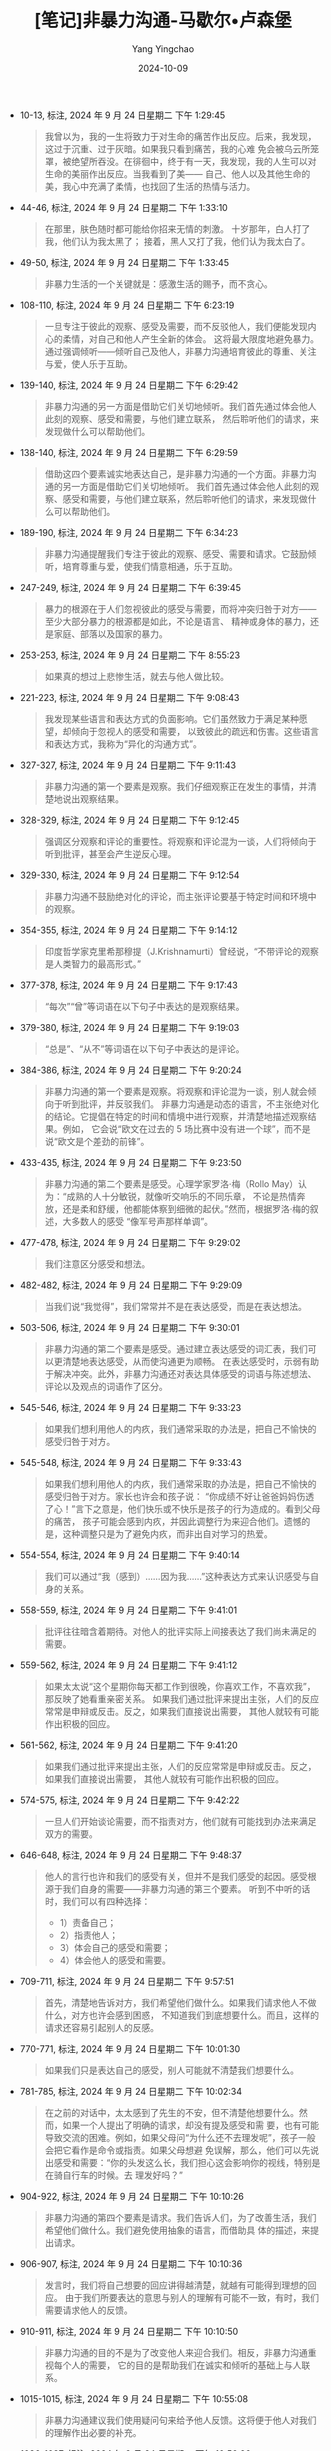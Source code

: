 :PROPERTIES:
:ID:       34189e3b-84e9-4c7e-b30e-8f0806ddf318
:END:
#+TITLE: [笔记]非暴力沟通-马歇尔•卢森堡
#+AUTHOR: Yang Yingchao
#+DATE:   2024-10-09
#+OPTIONS:  ^:nil H:5 num:t toc:2 \n:nil ::t |:t -:t f:t *:t tex:t d:(HIDE) tags:not-in-toc
#+STARTUP:   oddeven lognotestate
#+SEQ_TODO: TODO(t) INPROGRESS(i) WAITING(w@) | DONE(d) CANCELED(c@)
#+LANGUAGE: en
#+TAGS:     noexport(n)
#+EXCLUDE_TAGS: noexport
#+FILETAGS: :feibaoligout:note:ireader:

- 10-13, 标注, 2024 年 9 月 24 日星期二 下午 1:29:45
  # note_md5: 3f1a6de6109ae3a98e086870f78b8f61
  #+BEGIN_QUOTE
  我曾以为，我的一生将致力于对生命的痛苦作出反应。后来，我发现，这过于沉重、过于灰暗。如果我只看到痛苦，我的心难
  免会被乌云所笼罩，被绝望所吞没。在徘徊中，终于有一天，我发现，我的人生可以对生命的美丽作出反应。当我看到了美——
  自己、他人以及其他生命的美，我心中充满了柔情，也找回了生活的热情与活力。
  #+END_QUOTE

- 44-46, 标注, 2024 年 9 月 24 日星期二 下午 1:33:10
  # note_md5: 16678fc036822350d783046fb74f7b4c
  #+BEGIN_QUOTE
  在那里，肤色随时都可能给你招来无情的刺激。
  十岁那年，白人打了我，他们认为我太黑了；
  接着，黑人又打了我，他们认为我太白了。
  #+END_QUOTE

- 49-50, 标注, 2024 年 9 月 24 日星期二 下午 1:33:45
  # note_md5: cf71c44962f8f020a553161dd9fafc8d
  #+BEGIN_QUOTE
  非暴力生活的一个关键就是：感激生活的赐予，而不贪心。
  #+END_QUOTE

- 108-110, 标注, 2024 年 9 月 24 日星期二 下午 6:23:19
  # note_md5: 847a5f69c10921f5802a4222535ea50c
  #+BEGIN_QUOTE
  一旦专注于彼此的观察、感受及需要，而不反驳他人，我们便能发现内心的柔情，对自己和他人产生全新的体会。
  这将最大限度地避免暴力。通过强调倾听——倾听自己及他人，非暴力沟通培育彼此的尊重、关注与爱，使人乐于互助。
  #+END_QUOTE

- 139-140, 标注, 2024 年 9 月 24 日星期二 下午 6:29:42
  # note_md5: ffbc390d19bf33f27b072c29b4449e3b
  #+BEGIN_QUOTE
  非暴力沟通的另一方面是借助它们关切地倾听。我们首先通过体会他人此刻的观察、感受和需要，与他们建立联系，
  然后聆听他们的请求，来发现做什么可以帮助他们。
  #+END_QUOTE

- 138-140, 标注, 2024 年 9 月 24 日星期二 下午 6:29:59
  # note_md5: 236431db0d3d9d80120242781865c6c1
  #+BEGIN_QUOTE
  借助这四个要素诚实地表达自己，是非暴力沟通的一个方面。非暴力沟通的另一方面是借助它们关切地倾听。
  我们首先通过体会他人此刻的观察、感受和需要，与他们建立联系，然后聆听他们的请求，来发现做什么可以帮助他们。
  #+END_QUOTE

- 189-190, 标注, 2024 年 9 月 24 日星期二 下午 6:34:23
  # note_md5: 812a8be732b6a2d837ea8328fc2e8fa6
  # note_md5: 98835c784999c447311790ffaeee0647
  #+BEGIN_QUOTE
  非暴力沟通提醒我们专注于彼此的观察、感受、需要和请求。它鼓励倾听，培育尊重与爱，使我们情意相通，乐于互助。
  #+END_QUOTE

- 247-249, 标注, 2024 年 9 月 24 日星期二 下午 6:39:45
  # note_md5: a4eb4fa5c888aa39b97acf4c5cff9417
  #+BEGIN_QUOTE
  暴力的根源在于人们忽视彼此的感受与需要，而将冲突归咎于对方——至少大部分暴力的根源都是如此，不论是语言、
  精神或身体的暴力，还是家庭、部落以及国家的暴力。
  #+END_QUOTE

- 253-253, 标注, 2024 年 9 月 24 日星期二 下午 8:55:23
  # note_md5: 2a8ec42c826f0c31fce868a9fbc9a6e9
  #+BEGIN_QUOTE
  如果真的想过上悲惨生活，就去与他人做比较。
  #+END_QUOTE

- 221-223, 标注, 2024 年 9 月 24 日星期二 下午 9:08:43
  # note_md5: 2cf8f643d277b70e10af55afc16a400b
  #+BEGIN_QUOTE
  我发现某些语言和表达方式的负面影响。它们虽然致力于满足某种愿望，却倾向于忽视人的感受和需要，
  以致彼此的疏远和伤害。这些语言和表达方式，我称为“异化的沟通方式”。
  #+END_QUOTE

- 327-327, 标注, 2024 年 9 月 24 日星期二 下午 9:11:43
  # note_md5: 0884aab7ed3b80200df649f6f09bb59c
  #+BEGIN_QUOTE
  非暴力沟通的第一个要素是观察。我们仔细观察正在发生的事情，并清楚地说出观察结果。
  #+END_QUOTE

- 328-329, 标注, 2024 年 9 月 24 日星期二 下午 9:12:45
  # note_md5: 8e2571d1c38560434fd7a062e2b8a307
  #+BEGIN_QUOTE
  强调区分观察和评论的重要性。将观察和评论混为一谈，人们将倾向于听到批评，甚至会产生逆反心理。
  #+END_QUOTE

- 329-330, 标注, 2024 年 9 月 24 日星期二 下午 9:12:54
  # note_md5: 99c6c655e955c8f27756307d19b2df17
  #+BEGIN_QUOTE
  非暴力沟通不鼓励绝对化的评论，而主张评论要基于特定时间和环境中的观察。
  #+END_QUOTE

- 354-355, 标注, 2024 年 9 月 24 日星期二 下午 9:14:12
  # note_md5: a1e9985ae2b8bb53033d9e93cc6b1613
  #+BEGIN_QUOTE
  印度哲学家克里希那穆提（J.Krishnamurti）曾经说，“不带评论的观察是人类智力的最高形式。”
  #+END_QUOTE

- 377-378, 标注, 2024 年 9 月 24 日星期二 下午 9:17:43
  # note_md5: 5eb279fc94341fb91b822ade43171d5c
  #+BEGIN_QUOTE
  “每次”“曾”等词语在以下句子中表达的是观察结果。
  #+END_QUOTE

- 379-380, 标注, 2024 年 9 月 24 日星期二 下午 9:19:03
  # note_md5: d157c0551ee8b80d6d3ae3069687fab0
  #+BEGIN_QUOTE
  “总是”、“从不”等词语在以下句子中表达的是评论。
  #+END_QUOTE

- 384-386, 标注, 2024 年 9 月 24 日星期二 下午 9:20:24
  # note_md5: 1ac91adab7552b7674aaa839fd756d4e
  #+BEGIN_QUOTE
  非暴力沟通的第一个要素是观察。将观察和评论混为一谈，别人就会倾向于听到批评，并反驳我们。
  非暴力沟通是动态的语言，不主张绝对化的结论。它提倡在特定的时间和情境中进行观察，并清楚地描述观察结果。例如，
  它会说“欧文在过去的 5 场比赛中没有进一个球”，而不是说“欧文是个差劲的前锋”。
  #+END_QUOTE

- 433-435, 标注, 2024 年 9 月 24 日星期二 下午 9:23:50
  # note_md5: 84629dccabc5bfe8531a18a367f4a359
  #+BEGIN_QUOTE
  非暴力沟通的第二个要素是感受。心理学家罗洛·梅（Rollo May）认为：“成熟的人十分敏锐，就像听交响乐的不同乐章，
  不论是热情奔放，还是柔和舒缓，他都能体察到细微的起伏。”然而，根据罗洛·梅的叙述，大多数人的感受
  “像军号声那样单调”。
  #+END_QUOTE

- 477-478, 标注, 2024 年 9 月 24 日星期二 下午 9:29:02
  # note_md5: 59ec33d25e7485227cc3c7883a0414b9
  #+BEGIN_QUOTE
  我们注意区分感受和想法。
  #+END_QUOTE

- 482-482, 标注, 2024 年 9 月 24 日星期二 下午 9:29:09
  # note_md5: f5152094e9b4380cd9a0f1cea55ab8f8
  #+BEGIN_QUOTE
  当我们说“我觉得”，我们常常并不是在表达感受，而是在表达想法。
  #+END_QUOTE

- 503-506, 标注, 2024 年 9 月 24 日星期二 下午 9:30:01
  # note_md5: 256d060501f69e150ab11a8c8d3c00ee
  #+BEGIN_QUOTE
  非暴力沟通的第二个要素是感受。通过建立表达感受的词汇表，我们可以更清楚地表达感受，从而使沟通更为顺畅。
  在表达感受时，示弱有助于解决冲突。此外，非暴力沟通还对表达具体感受的词语与陈述想法、
  评论以及观点的词语作了区分。
  #+END_QUOTE

- 545-546, 标注, 2024 年 9 月 24 日星期二 下午 9:33:23
  # note_md5: a3aff3c32f3ddc6f0d3104cf2ca93ed2
  #+BEGIN_QUOTE
  如果我们想利用他人的内疚，我们通常采取的办法是，把自己不愉快的感受归咎于对方。
  #+END_QUOTE

- 545-548, 标注, 2024 年 9 月 24 日星期二 下午 9:33:43
  # note_md5: 9f01a1348df6e087012e83a3915606c2
  #+BEGIN_QUOTE
  如果我们想利用他人的内疚，我们通常采取的办法是，把自己不愉快的感受归咎于对方。家长也许会和孩子说：
  “你成绩不好让爸爸妈妈伤透了心！”言下之意是，他们快乐或不快乐是孩子的行为造成的。看到父母的痛苦，
  孩子可能会感到内疚，并因此调整行为来迎合他们。遗憾的是，这种调整只是为了避免内疚，而非出自对学习的热爱。
  #+END_QUOTE

- 554-554, 标注, 2024 年 9 月 24 日星期二 下午 9:40:14
  # note_md5: 4a805aab62e747cc9ad3060988e64593
  #+BEGIN_QUOTE
  我们可以通过“我（感到）……因为我……”这种表达方式来认识感受与自身的关系。
  #+END_QUOTE

- 558-559, 标注, 2024 年 9 月 24 日星期二 下午 9:41:01
  # note_md5: d7d19039db4eb55edb4f6dbd8abc9cf5
  #+BEGIN_QUOTE
  批评往往暗含着期待。对他人的批评实际上间接表达了我们尚未满足的需要。
  #+END_QUOTE

- 559-562, 标注, 2024 年 9 月 24 日星期二 下午 9:41:12
  # note_md5: 529292ac35decf6c66b9a35c607a6afe
  #+BEGIN_QUOTE
  如果太太说“这个星期你每天都工作到很晚，你喜欢工作，不喜欢我”，那反映了她看重亲密关系。
  如果我们通过批评来提出主张，人们的反应常常是申辩或反击。反之，如果我们直接说出需要，
  其他人就较有可能作出积极的回应。
  #+END_QUOTE

- 561-562, 标注, 2024 年 9 月 24 日星期二 下午 9:41:20
  # note_md5: a049a4a5c14bf0c136bec9a6bbf9fe0f
  #+BEGIN_QUOTE
  如果我们通过批评来提出主张，人们的反应常常是申辩或反击。反之，如果我们直接说出需要，
  其他人就较有可能作出积极的回应。
  #+END_QUOTE

- 574-575, 标注, 2024 年 9 月 24 日星期二 下午 9:42:22
  # note_md5: fd7bdd0556c6f5e1687447d42693c642
  #+BEGIN_QUOTE
  一旦人们开始谈论需要，而不指责对方，他们就有可能找到办法来满足双方的需要。
  #+END_QUOTE

- 646-648, 标注, 2024 年 9 月 24 日星期二 下午 9:48:37
  # note_md5: 3cbbd9d20203f4963119d749a93840f7
  #+BEGIN_QUOTE
  他人的言行也许和我们的感受有关，但并不是我们感受的起因。感受根源于我们自身的需要——非暴力沟通的第三个要素。
  听到不中听的话时，我们可以有四种选择：
  - 1）责备自己；
  - 2）指责他人；
  - 3）体会自己的感受和需要；
  - 4）体会他人的感受和需要。
  #+END_QUOTE

- 709-711, 标注, 2024 年 9 月 24 日星期二 下午 9:57:51
  # note_md5: 8042a38bfb9d4713de0a7dff600e9fe2
  #+BEGIN_QUOTE
  首先，清楚地告诉对方，我们希望他们做什么。如果我们请求他人不做什么，对方也许会感到困惑，
  不知道我们到底想要什么。而且，这样的请求还容易引起别人的反感。
  #+END_QUOTE

- 770-771, 标注, 2024 年 9 月 24 日星期二 下午 10:01:30
  # note_md5: 70071fed4c58a21a6e49beba3c20434b
  #+BEGIN_QUOTE
  如果我们只是表达自己的感受，别人可能就不清楚我们想要什么。
  #+END_QUOTE

- 781-785, 标注, 2024 年 9 月 24 日星期二 下午 10:02:34
  # note_md5: 7f934456d1717edb524b89fd75ff8872
  #+BEGIN_QUOTE
  在之前的对话中，太太感到了先生的不安，但不清楚他想要什么。然而，如果一个人提出了明确的请求，却没有提及感受和需
  要，也有可能导致交流的困难。例如，如果父母问“为什么还不去理发呢”，孩子一般会把它看作是命令或指责。如果父母想避
  免误解，那么，他们可以先说出感受和需要：“你的头发这么长，我们担心这会影响你的视线，特别是在骑自行车的时候。去
  理发好吗？”
  #+END_QUOTE

- 904-922, 标注, 2024 年 9 月 24 日星期二 下午 10:10:26
  # note_md5: 2f88e1cfbd3fbd818de2c801dc56e4eb
  #+BEGIN_QUOTE
  非暴力沟通的第四个要素是请求。我们告诉人们，为了改善生活，我们希望他们做什么。我们避免使用抽象的语言，而借助具
  体的描述，来提出请求。
  #+END_QUOTE

- 906-907, 标注, 2024 年 9 月 24 日星期二 下午 10:10:36
  # note_md5: fb8fd6fed924926dad46099ec531d905
  #+BEGIN_QUOTE
  发言时，我们将自己想要的回应讲得越清楚，就越有可能得到理想的回应。
  由于我们所要表达的意思与别人的理解有可能不一致，有时，我们需要请求他人的反馈。
  #+END_QUOTE

- 910-911, 标注, 2024 年 9 月 24 日星期二 下午 10:10:50
  # note_md5: 8d91b92243b7fa8568ad3a7f65264c7e
  #+BEGIN_QUOTE
  非暴力沟通的目的不是为了改变他人来迎合我们。相反，非暴力沟通重视每个人的需要，
  它的目的是帮助我们在诚实和倾听的基础上与人联系。
  #+END_QUOTE

- 1015-1015, 标注, 2024 年 9 月 24 日星期二 下午 10:55:08
  # note_md5: d9dfac45ba6a4470176f03dceb304d9d
  #+BEGIN_QUOTE
  非暴力沟通建议我们使用疑问句来给予他人反馈。这将便于他人对我们的理解作出必要的补充。
  #+END_QUOTE

- 1036-1037, 标注, 2024 年 9 月 24 日星期二 下午 10:56:26
  # note_md5: 5b64a1f5142b51f9abc8a4b0efca3a9a
  #+BEGIN_QUOTE
  一般来说，如果一个人在说话时有明显的情绪，他一般会期待得到他人的反馈。如果我们自己是说话的那个人，
  我们不妨清楚地表明我们是否期待反馈。
  #+END_QUOTE

- 1077-1080, 标注, 2024 年 9 月 24 日星期二 下午 10:59:08
  # note_md5: a63207fe2e20e9c4cc27c5eeeca12195
  #+BEGIN_QUOTE
  我建议，在解决问题或询问他人的请求前，为他人的充分表达创造条件。如果过早地提及他人的请求，
  我们也许就无法传达我们的关心；甚至还会被看作是应付。而且，在谈话刚开始时，人们所表达的感受往往是冰山之一角，
  有许多相关的感受——通常是更为强烈的情感，并没有得到表达。倾听将为他们探究和表达内心深处的感受创造条件。反之，
  如果急于了解他们的请求或表达自己，就会妨碍这个过程。
  #+END_QUOTE

- 1093-1095, 标注, 2024 年 9 月 24 日星期二 下午 11:00:31
  # note_md5: 43fd4b182513935e251deca1d1d75f3c
  #+BEGIN_QUOTE
  联合国前秘书长汉马斯克德（Dag Hammarskjold）曾经说道：“你越是留意自己内心的声音，就越能够听到别人的声音。”
  一旦我们能够敏锐地察觉并照顾自己的感受和需要，我们就有能力迅速调整好状态，来倾听他人。
  #+END_QUOTE

- 1099-1104, 标注, 2024 年 9 月 24 日星期二 下午 11:01:40
  # note_md5: b61467bc9a179d1cf3eeabfeafd8ecdc
  #+BEGIN_QUOTE
  可是，一到家，我就看到我的两个孩子在吵架。我没有力气去了解他们的情况，于是，我就大声地提出请求：“我很痛苦！
  我现在真的不想过问你们的事情！我需要安静！”我年仅九岁的大儿子停了下来，问道：“你愿意和我们说说吗？”我相信，
  如果我们能够直接地表达我们的痛苦，那么，即使对方也处于痛苦之中，有时他也能够意识到我们的需要。当然，
  我并不想冲着孩子大声地喊：“你们怎么回事？你们就不会乖一点吗？我在外面忙了一整天，还不够累吗？”
  我也不想说别的来指责孩子。我大声地提出请求，是为了提醒他们注意我此时此刻的痛苦和需要。
  #+END_QUOTE

- 1106-1112, 标注, 2024 年 9 月 24 日星期二 下午 11:03:12
  # note_md5: d7b5c18f892e295c93363254fdc55ce6
  #+BEGIN_QUOTE
  当他人遭遇不幸时，我们常常急于提建议，安慰，或表达我们的态度和感受。为了倾听他人，
  我们需要先放下已有的想法和判断，全心全意地体会对方。倾听他人有助于对他人的理解和接纳。 与此同时，
  不论别人用怎样的词语表达自己，我们都可以用心体会他们的观察、感受、需要和请求。有时，
  我们可以主动表达我们的理解，来帮助对方了解我们在何种程度上明白了他的意思。在交流的过程中，我们保持持续的关注，
  为对方的充分表达创造条件。 当我们痛苦得无法倾听他人时，我们需要
  - （1）体会自己的感受和需要；
  - （2）大声地提出请求；
  - （3）换一个环境。
  #+END_QUOTE

- 1256-1256, 标注, 2024 年 9 月 25 日星期三 上午 7:46:42
  # note_md5: b90ced1d5f0de23b5a0adce9f916e06b
  #+BEGIN_QUOTE
  在一个生气的人面前，永远不要用‘不过’‘可是’‘但是’之类的词语。
  #+END_QUOTE

- 1389-1393, 标注, 2024 年 9 月 25 日星期三 上午 7:56:40
  # note_md5: eb7be23cfb298d578250233f3330d963
  #+BEGIN_QUOTE
  在遇到挫折时，充分体会人生的悲哀和内心的渴望。是的，感到遗憾是难免的。但它能帮助我们从经历中学习，
  而无须责备自己。我们意识到过去的行为违背了自己的需要及价值观，并允许这种觉察引发的情感充分流淌。
  一旦专注于尚未满足的需要，我们就会考虑如何满足它。反之，如果用苛刻的语言指责自己，我们不仅难以找到解决办法，
  而且容易陷于自我惩罚的痛苦中。
  #+END_QUOTE

- 1420-1422, 标注, 2024 年 9 月 25 日星期三 上午 7:59:36
  # note_md5: 074d84ccc16a5c9f87284d4c95807735
  #+BEGIN_QUOTE
  如果我们致力于满足他人及自己健康成长的需要，那么，即使艰难的工作也不乏乐趣。反之，如果我们的行为是出于义务、
  职责、恐惧、内疚或羞愧，那么，即使有意思的事情也会变得枯燥无味。
  #+END_QUOTE

- 1484-1485, 标注, 2024 年 9 月 25 日星期三 下午 3:08:59
  # note_md5: 9127516a59e2b2b45ae21807e77f484f
  #+BEGIN_QUOTE
  在生气时，杀人、打人、骂人都无法真正传达我们的心声。如果真的很生气，我们就需要找到强有力的方式充分表达自己。
  #+END_QUOTE

- 1501-1503, 标注, 2024 年 9 月 25 日星期三 下午 4:26:45
  # note_md5: 2cbbc76edfd2b62ff28ceca970f44cc4
  #+BEGIN_QUOTE
  听到不中听的话时，我们有四种选择：
  1. 责备自己；
  2. 指责他人；
  3. 体会自己的感受和需要；
  4. 体会他人的感受和需要。


  当我们选择第二种反应时，我们认为别人应当认错或受罚——我相信这就是我们生气的原因。
  #+END_QUOTE

- 1526-1527, 标注, 2024 年 9 月 25 日星期三 下午 4:28:20
  # note_md5: c2c9f23699f53ad1a57e84a7f7ea466e
  #+BEGIN_QUOTE
  我生气的原因不在于别人做了什么，而在于我怎么看待对方及其行为。
  #+END_QUOTE

- 1559-1560, 标注, 2024 年 9 月 25 日星期三 下午 4:30:21
  # note_md5: d9017be58f5f9afdcf4b104eaaec59e6
  #+BEGIN_QUOTE
  在受到指责时，绝大多数的人都无法把注意力放在对方的需要上。
  #+END_QUOTE

- 1564-1566, 标注, 2024 年 9 月 25 日星期三 下午 4:30:44
  # note_md5: cda6a56346e1a09660ee527b55f1061f
  #+BEGIN_QUOTE
  现在让我们看看非暴力沟通表达愤怒的具体步骤。首先，停下来，除了呼吸，什么都别做。
  我们避免采取行动去指责或惩罚对方。我们只是静静地体会自己。接着，想一想是什么想法使我们生气了。
  #+END_QUOTE

- 1630-1632, 标注, 2024 年 9 月 25 日星期三 下午 6:38:57
  # note_md5: 4852321bd2ab5cf4e718289d6597b131
  #+BEGIN_QUOTE
  在生气时，批评和指责他人都无法真正传达我们的心声。如果想充分表达愤怒，我们就不能归咎于他人，
  而把注意力放在自己的感受和需要上。与批评和指责他人相比，直接说出我们的需要更有可能使我们的愿望得到满足。
  #+END_QUOTE

- 1632-1635, 标注, 2024 年 9 月 25 日星期三 下午 6:39:53
  # note_md5: f03c435b590b39b614f789629da33b7f
  #+BEGIN_QUOTE
  表达愤怒的四个步骤是：
  1. 停下来，除了呼吸，什么都别做；
  2. 想一想是什么想法使我们生气了；
  3. 体会自己的需要；
  4. 表达感受和尚未满足的需要。


  有时，在第 3 步和第 4 步之间，我们需要先倾听他人。在得到倾听和理解之后，
  他们也就可以静下心来体会我们的感受和需要。
  #+END_QUOTE

- 1710-1711, 标注, 2024 年 9 月 25 日星期三 下午 6:45:56
  # note_md5: 66099839f1cb6108ed2e40e8b1f15b88
  #+BEGIN_QUOTE
  在使用防卫性的强制力时，我们把注意力放在了自己和他人的需要上，而不评价对方及其行为。
  #+END_QUOTE

- 1724-1728, 标注, 2024 年 9 月 25 日星期三 下午 6:47:39
  # note_md5: 7f166d43db4c0f944b5755b93fcc87ad
  #+BEGIN_QUOTE
  我并不认为体罚孩子是教育孩子的好办法。
  - 首先，无数的例子表明了，有的时候孩子拒绝做一件对他们有益的事情，只是因为他们不想在父母的压力面前屈服。
  - 其次，即使体罚能带来立竿见影的效果，这也并不意味着，其他方法无法达到同样的效果。
  - 最后，我还担心，体罚孩子会造成不良的社会影响。如果我们把暴力作为解决问题的办法，
    虽然孩子可能会去做我们要求的事，但这样做难道不是在鼓励孩子用暴力来解决冲突吗？
  #+END_QUOTE

- 1796-1800, 标注, 2024 年 9 月 25 日星期三 下午 6:56:43
  # note_md5: 2d4c1680c53bf35433efe30a117993ad
  #+BEGIN_QUOTE
  在有些情形中，我们没有机会和他人交流，这时，我们也许需要使用强制力来保护自己和他人。我们这样做，
  是为了避免伤害，而不是为了惩罚他人。如果我们威胁他人或实施惩罚，人们常常会产生敌意和抵触心理。这样，
  彼此的关系将会疏远。同时，惩罚还可能使人忽视事情本身的意义，而把注意力放在不服从的后果上。
  如果我们试图通过惩罚来使人们认识自己的需要，那么，我们很可能适得其反。
  #+END_QUOTE

- 1904-1906, 标注, 2024 年 9 月 25 日星期三 下午 9:22:45
  # note_md5: 4996ca78313da7c52efb322c5ac44d8b
  #+BEGIN_QUOTE
  通过运用非暴力沟通，我们不再试图分析自己或他人有什么毛病，而是用心去了解我们的需要，这样，
  我们的内心将逐渐变得平和。一旦我们发现自己心底深处的愿望，并采取积极的行动，我们将会重获生活的热情。
  #+END_QUOTE

